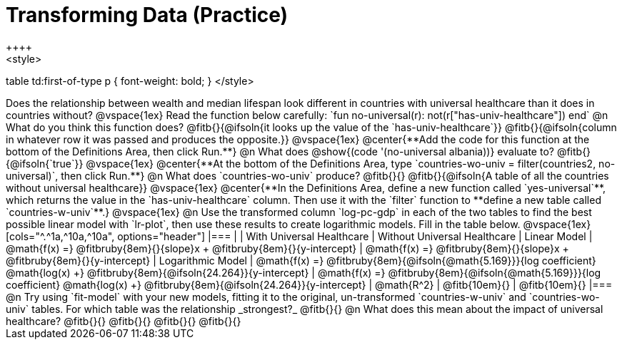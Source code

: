 = Transforming Data (Practice)
++++
<style>
table td:first-of-type p { font-weight: bold; }
</style>
++++

Does the relationship between wealth and median lifespan look different in countries with universal healthcare than it does in countries without?

@vspace{1ex}

Read the function below carefully:

`fun no-universal(r): not(r["has-univ-healthcare"]) end`

@n What do you think this function does? @fitb{}{@ifsoln{it looks up the value of the `has-univ-healthcare`}}

@fitb{}{@ifsoln{column in whatever row it was passed and produces the opposite.}}

@vspace{1ex}

@center{**Add the code for this function at the bottom of the Definitions Area, then click Run.**}

@n What does @show{(code '(no-universal albania))} evaluate to? @fitb{}{@ifsoln{`true`}}

@vspace{1ex}

@center{**At the bottom of the Definitions Area, type `countries-wo-univ = filter(countries2, no-universal)`, then click Run.**}

@n What does `countries-wo-univ` produce? @fitb{}{}

@fitb{}{@ifsoln{A table of all the countries without universal healthcare}}

@vspace{1ex}

@center{**In the Definitions Area, define a new function called `yes-universal`**, which returns the value in the `has-univ-healthcare` column. Then use it with the `filter` function to **define a new table called `countries-w-univ`**.}

@vspace{1ex}

@n Use the transformed column `log-pc-gdp` in each of the two tables to find the best possible linear model with `lr-plot`, then use these results to create logarithmic models. Fill in the table below.

@vspace{1ex}

[cols="^.^1a,^10a,^10a", options="header"]
|===
|
| With Universal Healthcare
| Without Universal Healthcare

| Linear Model
| @math{f(x) =} @fitbruby{8em}{}{slope}x + @fitbruby{8em}{}{y-intercept}
| @math{f(x) =} @fitbruby{8em}{}{slope}x + @fitbruby{8em}{}{y-intercept}

| Logarithmic Model
| @math{f(x) =} @fitbruby{8em}{@ifsoln{@math{5.169}}}{log coefficient} @math{log(x) +} @fitbruby{8em}{@ifsoln{24.264}}{y-intercept}
| @math{f(x) =} @fitbruby{8em}{@ifsoln{@math{5.169}}}{log coefficient} @math{log(x) +} @fitbruby{8em}{@ifsoln{24.264}}{y-intercept}

| @math{R^2}
| @fitb{10em}{}
| @fitb{10em}{}
|===

@n Try using `fit-model` with your new models, fitting it to the original, un-transformed `countries-w-univ` and `countries-wo-univ` tables. For which table was the relationship _strongest?_ @fitb{}{}

@n What does this mean about the impact of universal healthcare?

@fitb{}{}

@fitb{}{}

@fitb{}{}

@fitb{}{}
